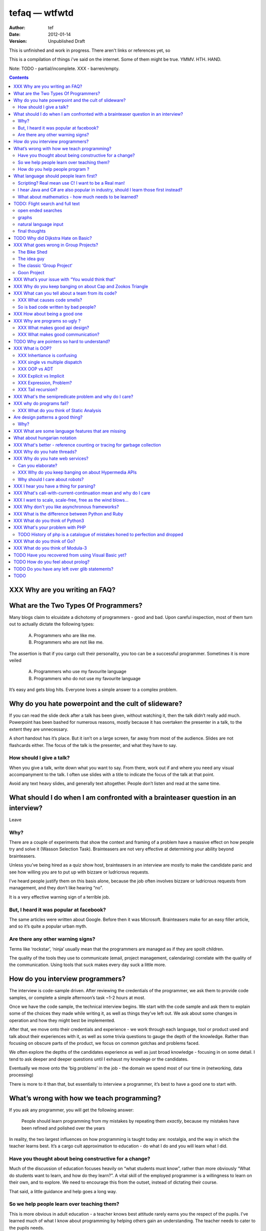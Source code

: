================
 tefaq — wtfwtd
================
:Author: tef
:Date: 2012-01-14
:Version: Unpublished Draft

This is unfinished and work in progress. There aren't links or references yet, so 

This is a compilation of things i’ve said on the internet. Some of them might be true.  YMMV. HTH. HAND.

Note: TODO - partial/incomplete. XXX - barren/empty.

.. contents::


XXX Why are you writing an FAQ?
===============================



What are the Two Types Of Programmers?
======================================

Many blogs claim to elcuidate a dichotomy of programmers - good and bad. Upon careful inspection, most of them turn out to actually dictate the following types:

    A. Programmers who are like me. 

    B. Programmers who are not like me.

The assertion is that if you cargo cult their personality, you too can be a successful programmer. Sometimes it is more veiled

    A. Programmers who use my favourite language

    B. Programmers who do not use my favourite language

It’s easy and gets blog hits. Everyone loves a simple answer to a complex problem.

      
Why do you hate powerpoint and the cult of slideware?
======================================================

If you can read the slide deck after a talk has been given, without watching it, then the talk didn’t really add much. Powerpoint has been bashed for numerous reasons, mostly because it has overtaken the presenter in a talk, to the extent they are unnecessary.

A short handout has it’s place. But it isn’t on a large screen, far away from most of the audience. Slides are not flashcards either. The focus of the talk is the presenter, and what they have to say. 

How should I give a talk?
-------------------------
When you give a talk, write down what you want to say. From there, work out if and where you need any visual accompanyment to the talk. I often use slides with a title to indicate the focus of the talk at that point.

Avoid any text heavy slides, and generally text altogether. People don’t listen and read at the same time.



What should I do when I am confronted with a brainteaser question in an interview?
==================================================================================

Leave

Why?
----

There are a couple of experiments that show the context and framing of a problem have a massive effect on how people try and solve it (Wasson Selection Task). Brainteasers are not very effective at determining your ability beyond brainteasers. 

Unless you’ve being hired as a quiz show host, brainteasers in an interview are mostly to make the candidate panic and see how willing you are to put up with bizzare or ludricrous requests.

I’ve heard people justify them on this basis alone, because the job often involves bizzare or ludricrous requests from management, and they don’t like hearing “no”. 

It is a very effective warning sign of a terrible job. 

But, I heard it was popular at facebook?
----------------------------------------
The same articles were written about Google. Before then it was Microsoft.  Brainteasers make for an easy filler article, and so it’s quite a popular urban myth.

Are there any other warning signs?
----------------------------------
Terms like ‘rockstar’, ‘ninja’ usually mean that the programmers are managed as if they are spoilt children. 

The quality of the tools they use to communicate (email, project management, calendaring) correlate with the quality of the communication. Using tools that suck makes every day suck a little more.


How do you interview programmers?
=================================

The interview is code-sample driven. After reviewing the credentials of the programmer, we ask them to provide code samples, or complete a simple afternoon’s task ~1-2 hours at most.

Once we have the code sample, the technical interview begins. We start with the code sample and ask them to explain some of the choices they made while writing it, as well as things they’ve left out. We ask about some changes in operation and how they might best be implemented.

After that, we move onto their credentials and experience - we work through each language, tool or product used and talk about their experiences with it, as well as some trivia questions to gauge the depth of the knowledge. Rather than focusing on obscure parts of the product, we focus on common gotchas and problems faced. 

We often explore the depths of the candidates experience as well as just broad knowledge - focusing in on some detail. I tend to ask deeper and deeper questions until I exhaust my knowlege or the candidates. 

Eventually we move onto the ‘big problems’ in the job - the domain we spend most of our time in (networking, data processing)

There is more to it than that, but essentially to interview a programmer, it’s best to have a good one to start with.




What’s wrong with how we teach programming?
===========================================

If you ask any programmer, you will get the following answer:

    People should learn programming from my mistakes by repeating them
    *exactly*, because my mistakes have been refined and polished over
    the years

In reality, the two largest influences on how programming is taught today are: nostalgia, and the way in which the teacher learns best. It’s a cargo cult approximation to education - do what I do and you will learn what I did.
	
Have you thought about being constructive for a change?
--------------------------------------------------------

Much of the discussion of education focuses heavily on “what students must know”, rather than more obviously “What do students want to learn, and how do they learn?”. A vital skill of the employed programmer is a willingness to learn on their own, and to explore. We need to encourage this from the outset, instead of dictating their course.

That said, a little guidance and help goes a long way.


So we help people learn over teaching them?
-------------------------------------------

This is more obvious in adult education - a teacher knows best attitude rarely earns you the respect of the pupils. I’ve learned much of what I know about programming by helping others gain an understanding. The teacher needs to cater to the pupils needs.
	
For a start, I’d like to see more appreciation for learning styles - the notion that some people prefer exercises to books, and some prefer talking to pictures. Many believe that the way in which you learn is the best way for everyone to learn. Most teachers will only teach in the way that they prefer, rather than teaching in a way that helps the students.
	

If someone asks you to teach them to program, ask them what they want to create, and then point them in the right direction.

How do you help people program ?
--------------------------------

I encourage people to find a sandbox to play in. Be it a 2d environment with a turtle drawing pictures, or a musical environent, somewhere you can add elements and program them, as well as experiment or change existing programs quickly.

I try to focus on getting them to explain things to me and asking questions, rather than the drudgery of rote exercises. The computer should be a tool for learning and exploration, driven by the student.

I must confess that I too am tainted with a nostalgia — one of my earliest experiences of programming was in logo and I had fun.

Logo was built by Seymour Papert to create a sort of ‘math world’.His idea was to give people an environment in which to construct their own rules and problems, and try to solve them, rather than a predefined course or structure to work through. Turtle graphics are the canonical example of the ‘math world’. A 2d box to draw in and play.

I’ve seen a similar idea espoused in math education. Currently it is treated as a death march through formulae to be inscribed into your brain, rather than actually trying to solve problems. Learning is more fun and rewarding when you get to be creative about how you go about it.

The other influence for me beyond Papert is ‘view-source’. I learned well from copying others and changing things. Fill in the blank exercises are boring to me, as are stepping through a problem in tiny chunks. I enjoyed taking something and tweaking it and manipulaing it to change the behaviour.

I learned a lot from reading other peoples code and changing it, more than I’ve learned from my own code. Learners need to be able to share and reuse examples easily. Programming is not just explaining things to the computer but working out how things work.


What language should people learn first?
========================================

I would start with a relatively useful language from the outset, and by that I mean something::
    - that they can do something useful or fun within an afternoon. 
    - their friends know and can help them with. 
    - relatively easy to install and run.
    - that doesn’t require navigating an IDE.
    - that is general purpose.

I would advocate any popular scripting language - Python, Ruby, JavaScript, Lua.

Don’t worry about objects and classes too much. Worry about data structures and algorithms. Get simple functions working to make things happen.

Learning a language should be a side effect of some larger and more interesting goal. People rarely learn languages for their own merits.

Scripting? Real mean use C! I want to be a Real man!
----------------------------------------------------

C is a useful language. Many languages are implemented it it. Much of the libraries and operating system is implemented in it. Unless C is the only option for the project desired, I wouldn’t advocate it as a first language.

I don’t advocate it because it is hard to do anything immediately useful with it, in a small amount of time. Advocates seem to argue that “C is character building”. Great job! Suffering is such a great learning experience!

I would advocate *any* scripting language over C first. Even in the grizzly macho world of unix, people learn shell before they learn C. Using C effectively requires much more knowledge of the operating system.


I hear Java and C# are also popular in industry, should I learn those first instead?
------------------------------------------------------------------------------------

Using C# and Java are difficult for vastly different reasons to C. For each of those languages, a simpler scripting language is available on the runtime, with access to the same libraries. 

Understanding Object Orientation requires a good understanding of procuedural programming first. Focus on the basics before moving on to developing classes and objects.

Java, C# make better second languages.

People approach learning with caution, and they generalise on the initial experience. Often they learn with a predisposition for giving up - looking for an excuse to move on to something else. You see this all the time on forums - “Hi I am unconfident about my approach and I don’t want to find out the hard way”.


What about mathematics - how much needs to be learned?
------------------------------------------------------
Well, I’d say maths and programming are actually quite related, and the ignorance thereof is where we get things like floating point misconceptions. You need to understand as much mathematics as your program demands. Not many programs have a high demand of math skills beyond counting. If you can use a spreadsheet, you probably know more than enough to start.

Part of programming is mathematical, not to say that differential geometry is somehow going to be useful, but reasoning about your program requires the same discipline of thought found in mathematics. I’m not saying that programers need to be mathematicians, but /are/ mathematicians (a class of). proofs are programs, innit.

Programming is ultimately an interdisciplinary set of skills: Programmers need to be able to write fluently, have critical reasoning skills, engineering dicipline as well as mathematical reasoning. Often overlooked is one of the most vital skills; Domain experience of the problem you are trying to solve. 


TODO: Flight search and full text
=================================

I used to work within skyscanner.net (~2 years ago) so I've had a little exposure
to the insanity of commerical airline pricing, but I mostly dealt with
aggregation.

As much as I claim that airlines are the main obstacle to finding
flights that is no excuse for not having a good interface, and
I applaud your efforts into exploring natural language search :)

but you asked for it, so here is what I think the colour of the bikeshed
should be

and as a disclaimer - I claim no ownership over these ideas
and I don't know how useful you'll find them, if at all :)


open ended searches
-------------------

I tried searching from where I am to anywhere, but couldn't find a way to sort
by distance rather than price. I tried typing things in too.

It would be nice to sort open ended destinations by other criteria like
weather conditions.

For open-ended destinations, you might consider presenting a map
(I know skyscanner do something like this for the seo pages)

(the pictures are a nice touch though, although you might
want to consider loading them last after the page has loaded.
I dunno if other people get as grumpy as I do when a page
slows down for ornamentation)


graphs
------

(although I imagine most people would prefer animated
dancing 3d pie charts)

usability suggestions:

would be nice to be able to drag to move the graph
around as well as zoom in and out to explore larger ranges

make the area under the curve clickable, rather than forcing
people to select a small area under the dot, anywhere
over the date area will show the price.

I feel I must quantify any design aesthetic decisions
with a futher disclaimer: information design is not the same
as graphic design, and I am only an amateur at both.

everyone making graphs should read edward tuftes first book.

use negative space to emphasise divisions rather than using
lines - i.e break up the area under the graph, drawing the
lines over it in the background colour/darker shade.

if all of it is selectable, you don't need the dot so much
any more, and could probably get away with something
less attention seeking - like a small nub on the line of
a subway map

for areas of no-service you might as well dim the
area under the line (and you could do the same to the
line and keep the dashes)

you might want to indicate when weekends are on the graph

tuftes data ink captures what i'm after here:
 http://www.infovis-wiki.net/index.php/Data-Ink_Ratio

you might find a calendar more appealing than a list of dates
within the range beneath the graph - dates are rarely expressed
as a timeline.

if you can think of a good way to express confidence in the
aggregates back to the user that would be cool too.


natural language input
----------------------

feature discovery - using natural language can be a lot
like playing zork. it becomes a game of guess the verb

decomposing the bits of the search you understood
into a form or a sentence based configuation widget [1]
might not be so bad as a last resort instead of simply
giving up and erroring out (the last thing I need is a
flight search that behaves like a compiler).

(cf: google still allows you to use a form for
heavier or more precise queries)

with a good query in hand, it can construct
a natural query and redirect to it - so the user
can get an example of a well formed query.

better feature discovery should make search refinement
much easier.

search refinement:

your current related searches allow me to change my search
but don't really allow me to broaden or widen my search terms.

(this matters most for the open ended searches)

You could add more links underneath (or somewhere useful) the query,
or simply give me a box underneath that allows me to add
refinements, and the suggestions for it can be specific to the sub-query

(a bit like the itunes/mail filter dialog, I can add subqueries, delete
and drag to reorder)

so as I progress through the site, more sub-queries are added underneath
and can be edited/moved/deleted

this would allow me to order results as well as filter them.

a bit like breadcrumbs, rather than the current method of blizting the
original query when refining

(although this might be entirely useless outside of the broadest queries)


final thoughts
--------------

you still ask for the outbound date before the inbound date
and I couldn't find a way to express duration of holiday

I find that finding a cheap flight is a back-and-forward price
of moving both dates

many search engines fail because they don't let you nail
down the bits that are fixed first before exploring the options

instead you must always give the information in a fixed order.

(I often care about the time of flight more than the day of flight)

budget airlines push all the fare craziness into the fees
your search doesn't seem to account for this.

(dealing with luggage rates or surprise fees is a headache
no one solves)


copy email in here

feature discovery is hard




TODO Why did Dijkstra Hate on Basic?
====================================

Dijkstra is an emminently quotable computer scientst, mostly for his famous lists of uncomfortable truths. Oft repeated is his rallying call against BASIC, most of the time without context:

    It is practically impossible to teach good programming to students that have had a prior exposure to BASIC: as potential programmers they are mentally mutilated beyond hope of regeneration.

The essay itself was arguing "How do we tell truths that might hurt?", when commonly accepted problems are shrugged off or avoided. The answer turns out to be rather inflamatory. Dijskstra was so effective at raising his arguments this way that we're still arguing about them now.

The thing people forget is that programming was substantially different in 1975. Dijkstra railed against Dartmouth Basic - a glorified assembler language. It isn't the BASIC used today:

    Variables were one letter long with an optional digit
    Although FOR was present - while loops, break and other niceties were implemented with unrestricted goto. 
    Whitespace was optional between expressions.
    Subroutines were available. GOSUB linenumber and RETURN. All parameter passing had to be done with the existing global variables.
    26 user defined functions could exist FNA-FNZ, which could contain one line of code.
    IF statements were also limited to one line of code.

I could go on about the limitations, but the consequecnes are pretty obvious: It was hard to write readable and understandable code in. The features we take for granted now just weren't present. It wasn't until after the article that BASIC began to grow up, into the language people know today.

When you learn your first language, you continue to write programs in that style in other languages (“You can write FORTRAN in any language”). The hardest part of growing as a programmer is not accquiring new knowledge, but unlearning old habits in light of it. 

Learning to carefully assembled a large ball of mud didn't help you to write structured programs. Even today, it would be easier to teach someone a modern variant of basic if they'd had little or no exposure to it's grotesque ancestor. Although some sucessors still have a lot to answer for.

Programming is hard. Making it harder doesn't help beginners, or experts alike. It is a shame that dijkstra is most remembered for his vocal criticism rather than his vast contributions to programming, but that is another issue altogether.


XXX What goes wrong in Group Projects?
======================================

The Bike Shed
-------------
At a design meeting for a nuclear power plant, more time will be spent discussing the colour of the bike shed, than the technical details of the plant. 

To be able to contribute to the techincal discussion, domain expertise is a requirement. To contribute to the bike shed, little or no expertise is required. No matter how well designed the bike shed, someone will always have a change in mind, and arguments will ensue.

People love to contribute and feel that they have taken part in a discussion. As the barrier to entry lowers, more and more strive to take part in the discussion. Bikeshedding is the process of arguing over trivia, and how informed discussion is drowned in opinion. When everyone can contribute, nothing gets decided. 

The bike shed example first appeared in ‘Parkinson's Law’, under the ‘Law of Triviality’:
    
    “The time spent on any item of the agenda will be in inverse proportion to the sum involved.”

Everyone is guilty of this and it is very hard to avoid, but fairly easy to spot. One of the best examples of this at work is programming language design, and is enshrined in Wadler's Law: The time taken discussing language design doubles as you move down the following scale: 
    * Semantics 
    * Syntax
    * Lexical syntax
    * Lexical syntax of comments

The idea guy
------------
I have an idea for a novel but I'm going to need a writer.  You'll get equity.

Ideas are cheap, plentiful and worthless. Ideas stand as a multiplier of work put in. Only with effort do ideas bring value. Even not so great ideas are successful with enough work. 


The classic ‘Group Project‘
---------------------------

You have a group of friends. You all want to do something *together*. Everyone pools their ideas and then we'll all work on it.

Except if any of the ideas were motivating enough, someone would be working on them already. Effectively you're collating all the ideas that people think would be cool if someone else did it for them.

With no real individual desire to work, the project flounders. Collaboration tends to happen when someone leads by example. 

Goon Project
------------
Enthusiasm didn't get us to the moon, but we've got 18 logos and a wiki. A fatal group project popluated by idea guys and all discussions revolve around the colour of the bike shed.

When a lot of people want to solve a problem and don't know how, much of the bad ideas above surface and not much else. The most common cause of this is video games. Everyone has played them and not very many people have written them. A lot of enthusiasm goes a long way. Mostly "What should we call it", and "I can make a better logo"



XXX What’s your issue with “You would think that”
=================================================

you would think that -- the eternal optimisim of programmers at large
estimates suck
they write lots of bugs
they chronically underestimate difficulty

it’s a coping mechanism


XXX Why do you keep banging on about Cap and Zookos Triangle
============================================================
    
zooko’s triangle and you
pki is hard
petnames 
distributed dns systems are hard
and heh, it still has a vanguard

namecoin:
    
persistance


like cap it is about tradeoffs
XXX: process migration and distribution?


XXX What can you tell about a team from its code?
=================================================

XXX What causes code smells?
----------------------------
Smelly work environments. To quote Melvin Conway:

    ...organizations which design systems ... are constrained to produce designs which are copies of the communication structures of these organizations

Essentially the software reflects the social structures of the teams that built it. If you need service orientated architecture, your teams should be structured around providing services to other teams. 

This raises its head in other ways - ‘God’ objects are often caused by ‘God’ programmers. People on the team who hoard responsibility for parts of the code and amass them into a lump. Frequently other programmers make small offerings to the object, and ensure that their code worships at its feet. 

Broken software comes from dysfunctional teams.


So is bad code written by bad people?
-------------------------------------
Or good people in a bad environment.
aka the ****** rant
hoard information
close bugs without thinking about consquences
that’s your managers job


XXX How about being a good one
==============================

Pyramid building & ignorance of time - write only mentality of software devs
diiijkkssstrrrraaaa
software as livestock
top down the second time:
if you want to know how long it wil ltake you have to do it once to measure it?
experimental programming is good
basically I am saying you can only design and architect large systems after you have used and maintained a couple (bug fixes, features, etc)

read large code bases
programmers /writers analogy
we hire based on what they’re written but we assume they’re well read
don’t work by published amount but time in the industry
no portfolio
most of stuff is read by other people daily 
and you, as you’re writing it or implementing it



cordyceps/miyamoto retrospective
frameworks for client work
throw it away again and again
sample driven
loose coupled 
wrap third party libs *always*
dependencies should be easy to overwrite
	


XXX Why are programs so ugly ?
==============================
The simple answer is that good design is hard - it isn’t a desire for control that makes people write complex programs, it is just much easier to do so.
”I have ~20 possible use cases of this tool I know I’ll add options” vs “How can I split these ~20 cases into simpler component parts”
The original unix developers adored simplicity, but this love wasn’t inherited by those who followed on - indeed “cat came back waving flags”.
Every programmer I have met laments the unnecessary complexity in day to day life, be it programs themselves or the bureaucracy in the code farms they work at.

The desire for simplicity will influence the way you attempt to solve the problem, but it doesn’t make the difference between a good solution and a bad one.
If anything, programmers are lazy, and interface design is not taught as part of a programming curriculum.
Ultimately, interfaces are frequently driven by the implementation of a program rather than the workflow of the problem they are there to solve.


XXX What makes good api design? 
-------------------------------


XXX What makes good communication?
----------------------------------
has structure
allows the reader to choose the depth at which they want to interact
is clear

XXX: maybe own section
data visualization is more than just percentages at different font sizes

data visualization is about interpreting data and you must 
take the viewer into account - more room for propaganda
    
good visualizations are honest and do not distort the facts of figures
		




TODO Why are pointers so hard to understand?
============================================
Because they are badly taught

I’m using 'pointers' in the sense of a value that contains a reference. as opposed to the specifics of languages. 

it matters more in C to get pointers because is is call by value, and passing by reference involves a pointer of some sort. knowing the distinction between a value on the stack and a pointer on the stack onto the heap, is necessity.

meanwhile in Java, C#, (ignoring primitives), Python and Ruby, these languages are effectively call-by-object (aka call by value but the value is a reference). you don't tend to think about pointers vs values, but objects vs primitives (if any). effectively, you're using pointers 

unlike in C though, you don't have to worry about the stack vs heap distinction, or pointers vs values. pointers are not the same as manual memory allocation. garbage collection owns, owns owns. reference counting is good enough, although generational will beat it in practice where there are few long lived objects. 

but manual allocation *is not that hard* to get right if you maintain a stack discipline - allocating and freeing in the same 'region' of the program, but then people have to go and use threading and look what happens. (and there are better ways to do this - most large C code-bases contain some sort of regions/pools/arenas for dividing up the heap into chunks which can be cleared as a whole.

value vs reference semantics trip people up 

in c, everything is a value. everything is passed by value. so if you want to modify something, you have to pass a reference in. what do we call a value that contains a reference to a value? a pointer.

meanwhile, in call by object languages - variables are a pointer to values, and when you call pass a variable, the value of it (the pointer to the object) is passed. not the object value itself. (n.b it is called call-by-object to distinguish it from call-by-reference)

so yeah, pointer syntax is just explicit - other languages use implicit pointers for objects.


and even then, there are things that confuse people, for example: in python [[]] * 8 not creating an 8 element list of 8 lists, rather than actually making an 8 element list with the same list for every element.



XXX What is OOP? 
================

XXX Inhertiance is confusing
----------------------------
explain objects/classes/inheritance oop simula vs smalltalk
	and inheritance
	
	i.e subtyping vs code reuse
	delegation vs concatenation (sharing vs copying)
	
	prototypes vs class
	
	siimula (attr based) vs smalltalk (message based)

XXX single vs multiple dispatch
-------------------------------
multimethods/generic functions
    extension methods vs open classes vs obj-c protocols 
    vs clojure etc etc

XXX OOP vs ADT
--------------


XXX Explicit vs Implicit
------------------------

explicit self, explicit method calls:
	makes code a bit more chunky, but the language much simpler and flexible

implicit self -> all functions are methods
self is a keyword, not a variable
now obeys different scoping rules to the rest of the language::

    def f(x,y);
        self.x =x 
        def g(x,y):
            self.x = y # welp
        return g 
    
aka 'var that=this'

now, because self is implicitly scoped, you can't ovveride it without a new operator

e.g how do I do super calls on another object

self is magically shadowed:
no lexical scoping


explicit self: all methods are functions
self is an argument, not a variable::

    def f(self, x, y):
        def g(self_, x, y):
    
self obeys same scope rule.

methods are functions - 
    classname.method(other_self, x,y,z)
    
    classname.method = otherclassname.method
    
lookup allows binding


XXX Expression, Problem?
------------------------


XXX Tail recursion?
-------------------
Easier to implement state machines

XXX What's the semipredicate problem and why do I care?
=======================================================

exceptions as leaky abstractions

should we use exceptions as flow control?

we need a way to indicate the success or failure of a function, as well 
as the return value. 

too much has implicit truth attached, and cannot be used to indicate failure
    if x: means if x is not 0, empty, false or None
    but if x[key] can return 0, empty, false or None for success and throws KeyError on failure
result:
    cannot use if on things that use exceptions for control flow
    if/and/or work on values, try works on errors

classic hacks:
    "0 but true"

exceptions are shadowed:
    for a function that can throw a keyerror, if any of the subfunctions
    throw a keyerror it is caught and moved on. this can lead to subtle 
    bugs where only some errors are caught by accident

exceptions for flow control is used to solve this in python, but now 
and/if/or cannot be used to combine things.

exceptions are used with two different intents to unwind the stack,
and the failure case is handled in ad-hoc ways 			
exceptional cases are the things that cannot be handled 
outside of terminating the process and restated



XXX why do programs fail?
=========================

jim gray's awesome paper
otp
---


XXX What do you think of Static Analysis
--------------------------------------
	john carmack analysis - static alanlysys making up for langueg defatcs but still noy t the erlang approach towards robustness
	



Are design patterns a good thing?
=================================
No

Why?
----

A design pattern is an abstraction that the language enables but does not support. We chastise those who copy and paste code as beginners, but when experts do it is is a “design pattern”.

In the early days of computing using a conditional goto in a certain way would be an ‘if-pattern’, or a ‘while pattern’. Pushing ret onto the stack would be a ‘function pattern’. We got past that and now we all take structured programming for granted (well, most of us).

Now we use objects to make a ‘strategy’ or a ‘factory’ or a ‘builder’. Meanwhile i'm going to stay over here and use my first class functions and named/optional arguments. 

Peter Norvig makes a good argument for this http://www.norvig.com/design-patterns/

XXX: still easier to implement a missing feature over a missing library

XXX What are some language features that are missing
====================================================


What about hungarian notation
=============================
Hungarian notation comes up every now and again, like some deep sea monster, and frequently the cause is Joel Spolsky.

His article on Systems vs Apps Hungarian advocates “application style” and then goes on to argue it's merits for preventing cross site scripting (XSS) attacks.

I think that his example is a foolish attempt at xss prevention that amounts to security theater.

The debate between Systems and Apps Hungarian regardless of prefix is essentially the debate between naming variables after their type or naming variables after their intent.

I agree that encoding intent in names is a good thing, and leads to better code, but I don't think Joel is right that you can prevent cross site scripting through naming conventions.

The security of a system is not measured by its strengths but by its weaknesses. Joel argues that using hungarian notation can help prevent XSS attacks, but it he admits it will not always work.

He argues that it is better than nothing, but fails to compare it to complete solutions. No matter how secure your door is, it won't matter
if they break through the walls. His method of prevention may prevent some errors but it cannot eradicate them altogether.

Keeping raw strings and html seperate requires seperate types for each, and it's trivial in most languages to define new classes or objects. Another alternative is templates wherein things are escaped by default.

Many classes of software vunerabilities are type errors - format string attacks, cross site scripting, and sql injection - and there is no excuse for modern software to be vulnerable to these. The methods of prevention are well established, and documented.

There will always be a burden on the programmer to ensure safety. Using hungarian notation for this does not alleivate the programmer at all, and can require significant maintenance.

Type safety requires a type system, not a naming convention.



XXX What's better - reference counting or tracing for garbage collection
========================================================================
Tracing works best for small amounts of live objects and large amounts of dead objects. Reference counting works best for large amounts of small objects and dead objects. 

Hybrid garbage collection


XXX Why do you hate threads?
============================
threads: the windows 95 of concurrency
	share everything and hope nothing shits itself

no notion of seperation or failure management.



XXX Why do you hate web services? 
=================================

Because they don't work like the web does. 


Can you elaborate?
------------------

Does it work with load balancers? Proxies? Caches?
Does it work when you move bits around and keep the links?

XXX Why do you keep banging on about Hypermedia APIs
----------------------------------------------------
http is not a just tunneling protocol for apis
caching rpc / the resource view
self documenting apis (hateoas)

intents are a form of hyperlinks. they own.

Why should I care about robots?
--------------------------------
robot first design
progressve enhancement is a good thing, let's do more of it
equal rights for robots
hyperlinks for robots!


XXX I hear you have a thing for parsing?
========================================
Yes, but not parser generators

parser libraries own, parser generators suck

build chain stuff
    new syntax, rules and tools
    
    look, just don't make the build any worse. please, jesus.

terrible quality of code
    hard to add semantic actions sometimes 
    
terrible functionality of code
    error handling/correction ?
    
parsing library for python


XXX  What's call-with-current-continuation mean and why do I care
=================================================================
insert terrible code 1 and 2



XXX I want to scale, scale-free, free as the wind blows...
==========================================================

scaling is an operations issue, mostly. not a technical one.


XXX Why don't you like asynchronous frameworks?
===============================================

the abstraction is at the convenience of implementing
the dispatcher at the expense of writing the event handlers

the abstracton is around the state of the dispatcher
not the state of the handler

so, twisted onvent observers require
reimplementing your program state in an awkward way

callbacks do the same but it is less awkward 

yield is somewhat less awkward to use, but still constrains

fibers/stacklets/actors work best 





XXX What is the difference between Python and Ruby
==================================================
orthogonal but similar languages.
if you ask a python programmer and ruby programmer the code wil look very similar
because they both used to write java and have brain damage


functions as methods vs methods as functions
    i.e explicit self
observer vs iterator
    i.e iter() vs 
attributes vs messages
    message sending vs simula stype objects
    
implicit ducks:
    python everything is a bool
    ruby only nil, false are false.
python abhors special cases
    prefers features that capture a lot of use
    over special cases for common idioms
    
in terms of 0,1,infinity. python tends to go for 0 or infinity.

ruby uses the smalltalk collection style
    send a message to a collection, pass an observer to be called



XXX What do you think of Python3 
================================
premature autopsy
chicken and egg problem of migration by  breaking libraries and language at same time

in effect forking the language 


XXX What's your problem with PHP
================================

The design and implementation of it are so corrupt that fixing it would involve replacing almost all of it - grammar, semantics, library and runtime.

why php is terrible and why fixing it is not php
	grammar broken
	library broken
	implementation broken
	php6: not in my lifetime 
	wilfull ignorance ala hubris
	the attitude of 'we don't need to know much to do it only applies to using php, not desiging php - i.e magic quotes, etc'

TODO History of php is a catalogue of mistakes honed to perfection and dropped
------------------------------------------------------------------------------
	
if php is a language for beginners, does this mean all the frameworks are crippled ?

here is a quick outline of some issues in php through the years:
http://phpxmlrpc.sourceforge.net/#security early and naive implementations of xml parsers in php used eval, and as such were terribly insecure and hacked en masse
http://php.net/manual/en/security.magicquotes.php -- man, if only we wrapped string on a ini file setting, it wouldn't prevent injection attacks at all, really all it means is that the standard library isn't portable any more as the semantics and return values can change on a site basis.
http://php.net/manual/en/security.globals.php 'you know what would be good if we could trash variables from the browser' 'we've turned it off now, good thing that people won't turn it back on for older scripts, and it will affect every script'
http://php.net/manual/en/language.oop5.late-static-bindings.... - a dynamic language with an early bound oo implementation? sure we'll fix it, we'll just make the keyword for dynamic dispatch 'static'
http://php.net/manual/en/language.namespaces.php - the namespace character is the string escape character. I mean that will never backfire if people don't use 'variable functions', or using a string to lookup a function http://us.php.net/manual/en/functions.variable-functions.php lets hope we never have to put old code that uses this into a namespace.
http://php.net/manual/en/control-structures.goto.php man, should we implement a subset of goto or, should we do named breaks. nah goto is far more awesome.
http://use.perl.org/~Aristotle/journal/33448 - how do we fix a security vulnerability? why checking to see if an int is bigger than INT_MAX
www.trl.ibm.com/people/mich/pub/200901_popl2009phpsem.pdf - the implementation and semantics of php don't match up. it doesn't do what it says on the tin.
http://en.wikipedia.org/wiki/PHP_accelerator - php by default doesn't cache bytecode, unlike, nearly everything ever, for commercial reasons, as zend sell one as a product.
http://www.phpcompiler.org/doc/phc-0.2.0.3/representingphp.html#CONCRETETREE- the grammar is terribly broken, so much so it is nearly impossible to do obvious and useful things like foo(1,2,3)[0]
http://blog.php-security.org/archives/61-Retired-from-securityphp.net.html the development team is toxic and reluctant to provide actual solutions for security
there are many php builtins which have vague return values which change indeterminately between releases and arguments, which forces you to use == over === for some comparisons unless you want your code to break unexpectedly.
the moral is: for everything they've fixed, they've often fixed by duct taping over the original errant feature. the standard library needs to be wrapped to be consistent. security or performance isn't a priority for the open source versions.
this won't bite most web applications as many of them are simple templates around a database.
with larger applications or frameworks, php struggles







XXX What do you think of Go?
============================


XXX What do you think of Modula-3
=================================


TODO Have you recovered from using Visual Basic yet?
====================================================
No.

	
Let's set aside visual basic .net which is far removed from the earlier products.
I had to maintain a legacy application in Visual Basic 6, and there a number of things I ran into.
Error handling is often goto, or if you're unlucky "on error resume next"
True and False are -1 and 0.
No short circuit operators
Weird and inconsistent syntax: End, End if; Sub, End Sub For, Next; While, wend
Arrays are 1 indexed, collections are 0 indexed, but you can change the indexing types for arrays
The built in collection time was woefully primitive, and didn’t have basic hash table operations, like ‘exists?’
To find out what line number caused a fault, you had to number all the lines and use an undcocumented feature to get the line number.
Using any useful library often required understanding the underlying win32 api.
Visual Basic was an excellent application for writing hello world, but for larger, structured applications it failed miserably.
Good programmers in other languages couldn’t help but write poor code - a lot of the language features do not aid clarily, and there isn’t much in the way of modern strucutred programming.



TODO How do you feel about prolog?
==================================
    
most people don’t give straightforward answers about prolog because they don’t ‘get it’. 
prolog is very different from functional or imperative programming.

prolog is about asking yes or no questions on a computer, for a given set of rules.

when you say member(X,[1,2,3]) you are not calling a function, but asking prolog - is there some value of X which makes member(X,[1,2,3]) true?

this is why you can do things in prolog like append(_,[X],[1,2,3,4]) - is there some value of X which when appended to something gives [1,2,3,4] - and prolog works out the answer is ‘yes’.

the power behind prolog is that you write code by writing a question and then asking it, rather than describing the answer and calculating it.

some guy on the internet posted::
    I used Prolog in a comparative languages course. The biggest program we did was a map-coloring one (color a map with only four colors so that no bordering items have the same color, given a mapping of things that border each other). I say biggest because we were given the most time with it. I started out like most people in my class trying to hack the language into letting me code a stinking algorithm to color a stinking map. Then I wrote a test function to check if the map was colored and, in a flash of prolog, realized that that was really all I needed to code.
        


TODO Do you have any left over glib statements?
===============================================
	
the software industry is terrible, so is every other industry. retraining won’t help you escape people.

people who write “10 years of experience” have undoubtedly had one year of experience, ten times over

if you have to look like you’re working at work, you are probably in a shitty job. programming should involve more thinking than typing.

write code as if you’re going to have to re-write it tomorrow and fix it. you probably will have to anyway.

instead of making your own mistakes, learn from other peoples. read code, review code, read books, watch talks. there is a plethora of information out there. 

abstractions are nice but loose coupling is better. measured in the lines of code you’ll have to change when you’re wrong. which you will be, over and over again.

everything you do is a tradeoff - time spent thinking, writing, debugging, maintaining, documenting. these tradeoffs will change over time. 

still, the biggest source of effort wasted is in maintenance. we focus on writing code and little on writing code to be edited and read, yet that is what we spend nearly all of our time doing.

don’t be afraid to waste time, it is often better to spend two hours finding out you are wrong, than two days asking other people if they know better.i

write the dullest, most obvious code you can to get the job done. boring code is relatively easy to write, easy to read and simple to maintain. don’t be afraid of being verbose now and then, sometimes it’s better to just get it over with.

the way you think about code is shaped by the languages you have used. some languages are better at expressing things than others. play around with things and experiment. 

don’t offload concerns to the user - don’t go “let’s make it configurable” - if your tests are a pain to write, it is because your software is painful to use. 

if anything i’ve been tortured maintaining some terrible code and swearing I wouldn’t inflict such damage on others. I guess I am saying is that empathy makes you a better programmer.

bikeshedding is fun and that is why everyone does it. unconstrained problems never get solved.

90% of the time you are solving the wrong problem, but it doesn’t really matter. the work you get paid for is not going to change the world. you are not a rock star or a ninja you are a office worker, a resource, a cog.

large software gets written in teams. people who are bad to work with write code that’s bad to work with.

programming is not a science or an art, it’s rituals and cargo-culting at best. our best practices amount to old wives tales from people who learned to program on punch cards, and we barely test our software, let alone our precious methodologies.

people would rather have a problem they understand over a solution they don’t. coming up with a very clever way to do something usually alienates it from being adopted.

butts.

programming is hard and you will suck at it. try to suck less.



TODO
====
XXX good ideas in p2p

XXX Distributed DNS

XXX Censorship resistant publishing? 
